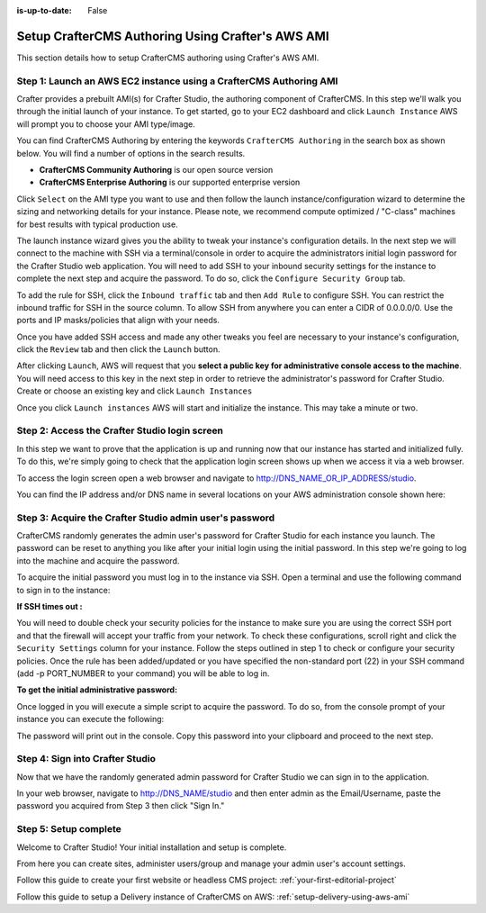 :is-up-to-date: False


.. index:: Setup CrafterCMS Authoring Using Crafter's AWS AMI

.. _setup-authoring-using-aws-ami:

==================================================
Setup CrafterCMS Authoring Using Crafter's AWS AMI
==================================================

This section details how to setup CrafterCMS authoring using Crafter's AWS AMI.

-------------------------------------------------------------------
Step 1: Launch an AWS EC2 instance using a CrafterCMS Authoring AMI
-------------------------------------------------------------------

Crafter provides a prebuilt AMI(s) for Crafter Studio, the authoring component of CrafterCMS. In this step we'll walk you through the initial launch of your instance. To get started, go to your EC2 dashboard and click ``Launch Instance`` AWS will prompt you to choose your AMI type/image.

.. image:: /_static/images/ami/craftercms-aws-ami-authoring-launch-instance.webp
    :width: 100 %
    :align: center
    :alt: CrafterCMS AWS AMI Authoring Launch Instance

You can find CrafterCMS Authoring by entering the keywords ``CrafterCMS Authoring`` in the search box as shown below. You will find a number of options in the search results.

* **CrafterCMS Community Authoring** is our open source version
* **CrafterCMS Enterprise Authoring** is our supported enterprise version

Click ``Select`` on the AMI type you want to use and then follow the launch instance/configuration wizard to determine the sizing and networking details for your instance. Please note, we recommend compute optimized / "C-class" machines for best results with typical production use.

.. image:: /_static/images/ami/craftercms-aws-ami-authoring-choose-ami.webp
    :width: 100 %
    :align: center
    :alt: CrafterCMS AWS AMI Authoring Choose AMI

The launch instance wizard gives you the ability to tweak your instance's configuration details. In the next step we will connect to the machine with SSH via a terminal/console in order to acquire the administrators initial login password for the Crafter Studio web application. You will need to add SSH to your inbound security settings for the instance to complete the next step and acquire the password. To do so, click the ``Configure Security Group`` tab.


To add the rule for SSH, click the ``Inbound traffic`` tab and then ``Add Rule`` to configure SSH. You can restrict the inbound traffic for SSH in the source column. To allow SSH from anywhere you can enter a CIDR of 0.0.0.0/0. Use the ports and IP masks/policies that align with your needs.

.. image:: /_static/images/ami/craftercms-aws-ami-authoring-configure-security-group.webp
    :width: 100 %
    :align: center
    :alt: CrafterCMS AWS AMI Authoring Configure Security Group

Once you have added SSH access and made any other tweaks you feel are necessary to your instance's configuration, click the ``Review`` tab and then click the ``Launch`` button.

.. image:: /_static/images/ami/craftercms-aws-ami-authoring-review1.webp
    :width: 100 %
    :align: center
    :alt: CrafterCMS AWS AMI Authoring Review

After clicking ``Launch``, AWS will request that you **select a public key for administrative console access to the machine**. You will need access to this key in the next step in order to retrieve the administrator's password for Crafter Studio. Create or choose an existing key and click ``Launch Instances``

.. image:: /_static/images/ami/craftercms-aws-ami-authoring-launch-2.webp
    :width: 100 %
    :align: center
    :alt: CrafterCMS AWS AMI Authoring Launch

Once you click ``Launch instances`` AWS will start and initialize the instance. This may take a minute or two.

.. image:: /_static/images/ami/craftercms-aws-ami-authoring-initializing1.webp
    :width: 100 %
    :align: center
    :alt: CrafterCMS AWS AMI Authoring Initializing

----------------------------------------------
Step 2: Access the Crafter Studio login screen
----------------------------------------------

In this step we want to prove that the application is up and running now that our instance has started and initialized fully. To do this, we're simply going to check that the application login screen shows up when we access it via a web browser.

To access the login screen open a web browser and navigate to http://DNS_NAME_OR_IP_ADDRESS/studio.

.. image:: /_static/images/ami/craftercms-aws-ami-authoring-login.webp
    :width: 100 %
    :align: center
    :alt: CrafterCMS AWS AMI Authoring Login

You can find the IP address and/or DNS name in several locations on your AWS administration console shown here:

.. image:: /_static/images/ami/craftercms-aws-ami-authoring-public-ip-and-dns.webp
    :width: 100 %
    :align: center
    :alt: CrafterCMS AWS AMI Authoring Public IP and DNS

--------------------------------------------------------
Step 3: Acquire the Crafter Studio admin user's password
--------------------------------------------------------

CrafterCMS randomly generates the admin user's password for Crafter Studio for each instance you launch. The password can be reset to anything you like after your initial login using the initial password. In this step we're going to log into the machine and acquire the password.

To acquire the initial password you must log in to the instance via SSH. Open a terminal and use the following command to sign in to the instance:

.. code-block:: sh
    :linenos:

    ssh -i ./PATH/TO/PEM/keys.pem ubuntu@IP-ADDRESS

.. image:: /_static/images/ami/craftercms-aws-ami-authoring-ssh.webp
    :width: 100 %
    :align: center
    :alt: CrafterCMS AWS AMI Authoring SSH

**If SSH times out :**

You will need to double check your security policies for the instance to make sure you are using the correct SSH port and that the firewall will accept your traffic from your network. To check these configurations, scroll right and click the ``Security Settings`` column for your instance.  Follow the steps outlined in step 1 to check or configure your security policies. Once the rule has been added/updated or you have specified the non-standard port (22) in your SSH command (add -p PORT_NUMBER to your command) you will be able to log in.

**To get the initial administrative password:**

Once logged in you will execute a simple script to acquire the password. To do so, from the console prompt of your instance you can execute the following:

.. code-block:: sh
    :linenos:

    sudo get-studio-password.sh

The password will print out in the console. Copy this password into your clipboard and proceed to the next step.

.. image:: /_static/images/ami/craftercms-aws-ami-authoring-get-admin-password1.webp
    :width: 65 %
    :align: center
    :alt: CrafterCMS AWS AMI Authoring Get Admin Password

--------------------------------
Step 4: Sign into Crafter Studio
--------------------------------

Now that we have the randomly generated admin password for Crafter Studio we can sign in to the application.

In your web browser, navigate to http://DNS_NAME/studio and then enter admin as the Email/Username, paste the password you acquired from Step 3 then click "Sign In."

.. image:: /_static/images/ami/craftercms-aws-ami-authoring-login.webp
    :width: 100 %
    :align: center
    :alt: CrafterCMS AWS AMI Authoring Login

----------------------
Step 5: Setup complete
----------------------
Welcome to Crafter Studio! Your initial installation and setup is complete.

From here you can create sites, administer users/group and manage your admin user's account settings.

Follow this guide to create your first website or headless CMS project: :ref:`your-first-editorial-project`

Follow this guide to setup a Delivery instance of CrafterCMS on AWS: :ref:`setup-delivery-using-aws-ami`
